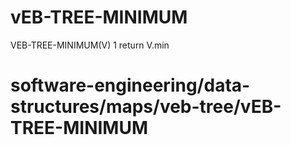 * vEB-TREE-MINIMUM

VEB-TREE-MINIMUM(V) 1 return V.min

* software-engineering/data-structures/maps/veb-tree/vEB-TREE-MINIMUM
